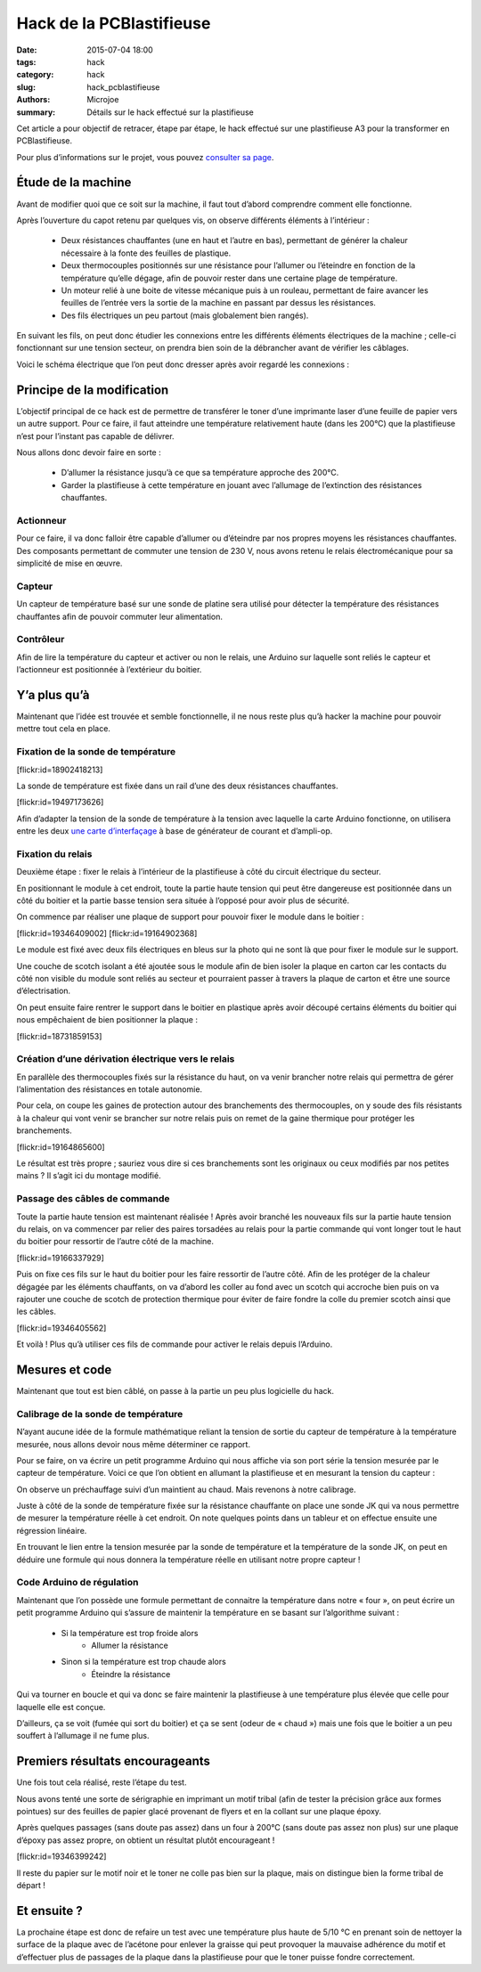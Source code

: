 =========================
Hack de la PCBlastifieuse
=========================

:date: 2015-07-04 18:00
:tags: hack
:category: hack
:slug: hack_pcblastifieuse
:authors: Microjoe
:summary: Détails sur le hack effectué sur la plastifieuse

Cet article a pour objectif de retracer, étape par étape, le hack effectué sur
une plastifieuse A3 pour la transformer en PCBlastifieuse.

Pour plus d’informations sur le projet, vous pouvez `consulter sa page`_.

.. _consulter sa page: /pages/pcblastifieuse.html

Étude de la machine
-------------------

Avant de modifier quoi que ce soit sur la machine, il faut tout d’abord
comprendre comment elle fonctionne.

Après l’ouverture du capot retenu par quelques vis, on observe différents
éléments à l’intérieur :

 - Deux résistances chauffantes (une en haut et l’autre en bas), permettant de
   générer la chaleur nécessaire à la fonte des feuilles de plastique.

 - Deux thermocouples positionnés sur une résistance pour l’allumer ou
   l’éteindre en fonction de la température qu’elle dégage, afin de pouvoir
   rester dans une certaine plage de température.

 - Un moteur relié à une boite de vitesse mécanique puis à un rouleau,
   permettant de faire avancer les feuilles de l’entrée vers la sortie de la
   machine en passant par dessus les résistances.

 - Des fils électriques un peu partout (mais globalement bien rangés).

En suivant les fils, on peut donc étudier les connexions entre les différents
éléments électriques de la machine ; celle-ci fonctionnant sur une tension
secteur, on prendra bien soin de la débrancher avant de vérifier les câblages.

Voici le schéma électrique que l’on peut donc dresser après avoir regardé les
connexions :

.. container:: aligncenter

    .. image:: /images/pcblastifieuse/schema.png
        :alt: Schéma

Principe de la modification
---------------------------

L’objectif principal de ce hack est de permettre de transférer le toner d’une
imprimante laser d’une feuille de papier vers un autre support. Pour ce faire,
il faut atteindre une température relativement haute (dans les 200°C) que la
plastifieuse n’est pour l’instant pas capable de délivrer.

Nous allons donc devoir faire en sorte :

 - D’allumer la résistance jusqu’à ce que sa température approche des 200°C.

 - Garder la plastifieuse à cette température en jouant avec l’allumage de
   l’extinction des résistances chauffantes.

Actionneur
""""""""""

Pour ce faire, il va donc falloir être capable d’allumer ou d’éteindre par nos
propres moyens les résistances chauffantes. Des composants permettant de
commuter une tension de 230 V, nous avons retenu le relais électromécanique pour
sa simplicité de mise en œuvre.

Capteur
"""""""

Un capteur de température basé sur une sonde de platine sera utilisé pour
détecter la température des résistances chauffantes afin de pouvoir commuter
leur alimentation.

Contrôleur
"""""""""""

Afin de lire la température du capteur et activer ou non le relais, une Arduino
sur laquelle sont reliés le capteur et l’actionneur est positionnée à
l’extérieur du boitier.

Y’a plus qu’à
-------------

Maintenant que l’idée est trouvée et semble fonctionnelle, il ne nous reste
plus qu’à hacker la machine pour pouvoir mettre tout cela en place.

Fixation de la sonde de température
"""""""""""""""""""""""""""""""""""

.. container:: aligncenter

    [flickr:id=18902418213]

La sonde de température est fixée dans un rail d’une des deux résistances
chauffantes.

.. container:: aligncenter

    [flickr:id=19497173626]

Afin d’adapter la tension de la sonde de température à la tension avec laquelle
la carte Arduino fonctionne, on utilisera entre les deux `une carte
d’interfaçage`_ à base de générateur de courant et d’ampli-op.

.. _une carte d’interfaçage: https://github.com/neomilium/grove-rtd

Fixation du relais
"""""""""""""""""

Deuxième étape : fixer le relais à l’intérieur de la plastifieuse à côté du
circuit électrique du secteur.

En positionnant le module à cet endroit, toute la partie haute tension qui peut
être dangereuse est positionnée dans un côté du boitier et la partie basse
tension sera située à l’opposé pour avoir plus de sécurité.

On commence par réaliser une plaque de support pour pouvoir fixer le module
dans le boitier :

.. container:: aligncenter

    [flickr:id=19346409002] [flickr:id=19164902368]

Le module est fixé avec deux fils électriques en bleus sur la photo qui ne sont
là que pour fixer le module sur le support.

Une couche de scotch isolant a été ajoutée sous le module afin de bien isoler
la plaque en carton car les contacts du côté non visible du module sont reliés
au secteur et pourraient passer à travers la plaque de carton et être une
source d’électrisation.

On peut ensuite faire rentrer le support dans le boitier en plastique après
avoir découpé certains éléments du boitier qui nous empêchaient de bien
positionner la plaque :

.. container:: aligncenter

    [flickr:id=18731859153]

Création d’une dérivation électrique vers le relais
""""""""""""""""""""""""""""""""""""""""""""""""""

En parallèle des thermocouples fixés sur la résistance du haut, on va venir
brancher notre relais qui permettra de gérer l’alimentation des résistances en
totale autonomie.

Pour cela, on coupe les gaines de protection autour des branchements des thermocouples, on y soude des fils résistants à la chaleur qui vont venir se brancher sur notre relais puis on remet de la gaine thermique pour protéger les branchements.

.. container:: aligncenter

    [flickr:id=19164865600]

Le résultat est très propre ; sauriez vous dire si ces branchements sont les
originaux ou ceux modifiés par nos petites mains ? Il s’agit ici du montage
modifié.

Passage des câbles de commande
""""""""""""""""""""""""""""""

Toute la partie haute tension est maintenant réalisée ! Après avoir branché les
nouveaux fils sur la partie haute tension du relais, on va commencer par relier
des paires torsadées au relais pour la partie commande qui vont longer tout le
haut du boitier pour ressortir de l’autre côté de la machine.

.. container:: aligncenter

    [flickr:id=19166337929]

Puis on fixe ces fils sur le haut du boitier pour les faire ressortir de
l’autre côté. Afin de les protéger de la chaleur dégagée par les éléments
chauffants, on va d’abord les coller au fond avec un scotch qui accroche bien
puis on va rajouter une couche de scotch de protection thermique pour éviter de
faire fondre la colle du premier scotch ainsi que les câbles.

.. container:: aligncenter

    [flickr:id=19346405562]

Et voilà ! Plus qu’à utiliser ces fils de commande pour activer le relais depuis
l’Arduino.

Mesures et code
---------------

Maintenant que tout est bien câblé, on passe à la partie un peu plus logicielle
du hack.

Calibrage de la sonde de température
""""""""""""""""""""""""""""""""""""

N’ayant aucune idée de la formule mathématique reliant la tension de sortie du
capteur de température à la température mesurée, nous allons devoir nous même
déterminer ce rapport.

Pour se faire, on va écrire un petit programme Arduino qui nous affiche via son
port série la tension mesurée par le capteur de température. Voici ce que l’on
obtient en allumant la plastifieuse et en mesurant la tension du capteur :

.. container:: aligncenter

    .. image:: /images/pcblastifieuse/temperatures.png
        :alt: Températures


On observe un préchauffage suivi d’un maintient au chaud. Mais revenons à notre
calibrage.

Juste à côté de la sonde de température fixée sur la résistance chauffante on
place une sonde JK qui va nous permettre de mesurer la température réelle à
cet endroit. On note quelques points dans un tableur et on effectue ensuite
une régression linéaire.

.. container:: aligncenter

    .. image:: /images/pcblastifieuse/reglin.png
        :alt: Régression linéaire

En trouvant le lien entre la tension mesurée par la sonde de température et la
température de la sonde JK, on peut en déduire une formule qui nous donnera la
température réelle en utilisant notre propre capteur !

Code Arduino de régulation
""""""""""""""""""""""""""

Maintenant que l’on possède une formule permettant de connaitre la température
dans notre « four », on peut écrire un petit programme Arduino qui s’assure de
maintenir la température en se basant sur l’algorithme suivant :

 - Si la température est trop froide alors
    - Allumer la résistance
 - Sinon si la température est trop chaude alors
    - Éteindre la résistance

Qui va tourner en boucle et qui va donc se faire maintenir la plastifieuse à
une température plus élevée que celle pour laquelle elle est conçue.

D’ailleurs, ça se voit (fumée qui sort du boitier) et ça se sent (odeur de
« chaud ») mais une fois que le boitier a un peu souffert à l’allumage il ne
fume plus.

Premiers résultats encourageants
--------------------------------

Une fois tout cela réalisé, reste l’étape du test.

Nous avons tenté une sorte de sérigraphie en imprimant un motif tribal (afin de
tester la précision grâce aux formes pointues) sur des feuilles de papier glacé
provenant de flyers et en la collant sur une plaque époxy.

Après quelques passages (sans doute pas assez) dans un four à 200°C (sans doute
pas assez non plus) sur une plaque d’époxy pas assez propre, on obtient un résultat plutôt encourageant !

.. container:: aligncenter

    [flickr:id=19346399242]

Il reste du papier sur le motif noir et le toner ne colle pas bien sur la
plaque, mais on distingue bien la forme tribal de départ !

Et ensuite ?
------------

La prochaine étape est donc de refaire un test avec une température plus haute
de 5/10 °C en prenant soin de nettoyer la surface de la plaque avec de
l’acétone pour enlever la graisse qui peut provoquer la mauvaise adhérence du
motif et d’effectuer plus de passages de la plaque dans la plastifieuse pour
que le toner puisse fondre correctement.
